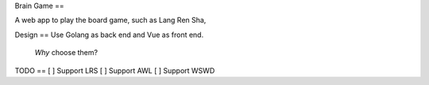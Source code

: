 Brain Game
==

A web app to play the board game, such as Lang Ren Sha,

Design
==
Use Golang as back end and Vue as front end.
 *Why* choose them? 


TODO
==
[ ] Support LRS
[ ] Support AWL
[ ] Support WSWD



